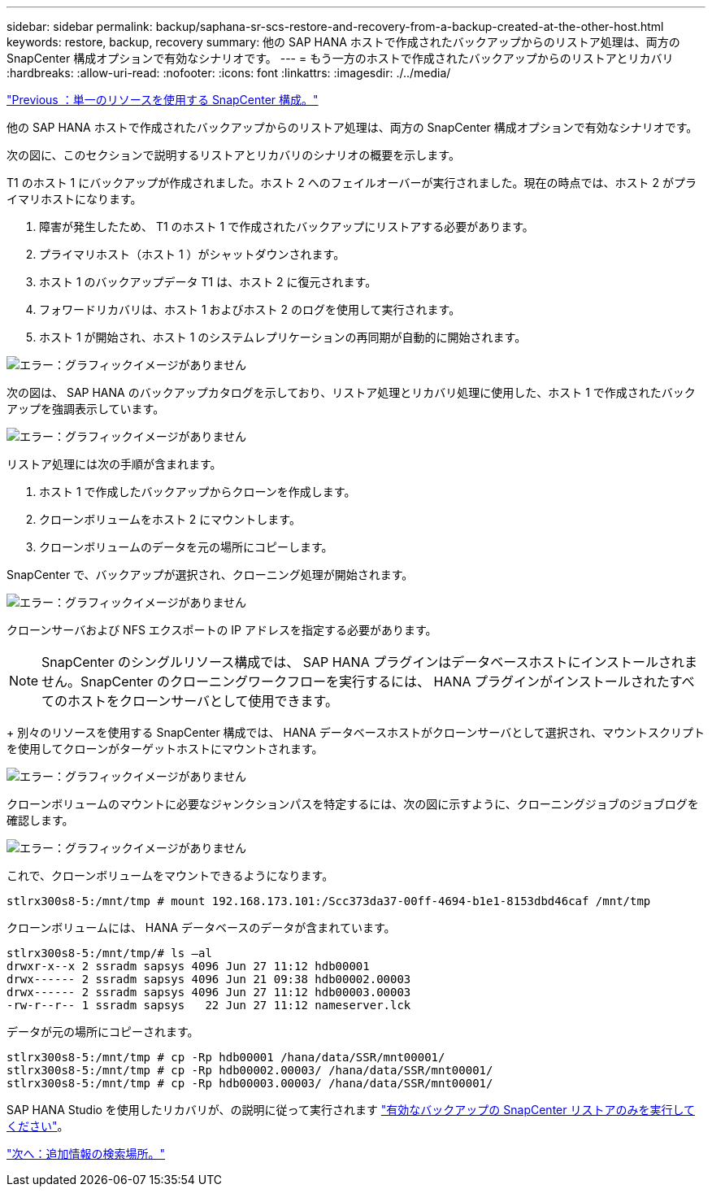 ---
sidebar: sidebar 
permalink: backup/saphana-sr-scs-restore-and-recovery-from-a-backup-created-at-the-other-host.html 
keywords: restore, backup, recovery 
summary: 他の SAP HANA ホストで作成されたバックアップからのリストア処理は、両方の SnapCenter 構成オプションで有効なシナリオです。 
---
= もう一方のホストで作成されたバックアップからのリストアとリカバリ
:hardbreaks:
:allow-uri-read: 
:nofooter: 
:icons: font
:linkattrs: 
:imagesdir: ./../media/


link:saphana-sr-scs-snapcenter-configuration-with-a-single-resource.html["Previous ：単一のリソースを使用する SnapCenter 構成。"]

他の SAP HANA ホストで作成されたバックアップからのリストア処理は、両方の SnapCenter 構成オプションで有効なシナリオです。

次の図に、このセクションで説明するリストアとリカバリのシナリオの概要を示します。

T1 のホスト 1 にバックアップが作成されました。ホスト 2 へのフェイルオーバーが実行されました。現在の時点では、ホスト 2 がプライマリホストになります。

. 障害が発生したため、 T1 のホスト 1 で作成されたバックアップにリストアする必要があります。
. プライマリホスト（ホスト 1 ）がシャットダウンされます。
. ホスト 1 のバックアップデータ T1 は、ホスト 2 に復元されます。
. フォワードリカバリは、ホスト 1 およびホスト 2 のログを使用して実行されます。
. ホスト 1 が開始され、ホスト 1 のシステムレプリケーションの再同期が自動的に開始されます。


image:saphana-sr-scs-image48.png["エラー：グラフィックイメージがありません"]

次の図は、 SAP HANA のバックアップカタログを示しており、リストア処理とリカバリ処理に使用した、ホスト 1 で作成されたバックアップを強調表示しています。

image:saphana-sr-scs-image49.png["エラー：グラフィックイメージがありません"]

リストア処理には次の手順が含まれます。

. ホスト 1 で作成したバックアップからクローンを作成します。
. クローンボリュームをホスト 2 にマウントします。
. クローンボリュームのデータを元の場所にコピーします。


SnapCenter で、バックアップが選択され、クローニング処理が開始されます。

image:saphana-sr-scs-image50.png["エラー：グラフィックイメージがありません"]

クローンサーバおよび NFS エクスポートの IP アドレスを指定する必要があります。


NOTE: SnapCenter のシングルリソース構成では、 SAP HANA プラグインはデータベースホストにインストールされません。SnapCenter のクローニングワークフローを実行するには、 HANA プラグインがインストールされたすべてのホストをクローンサーバとして使用できます。

+ 別々のリソースを使用する SnapCenter 構成では、 HANA データベースホストがクローンサーバとして選択され、マウントスクリプトを使用してクローンがターゲットホストにマウントされます。

image:saphana-sr-scs-image51.png["エラー：グラフィックイメージがありません"]

クローンボリュームのマウントに必要なジャンクションパスを特定するには、次の図に示すように、クローニングジョブのジョブログを確認します。

image:saphana-sr-scs-image52.png["エラー：グラフィックイメージがありません"]

これで、クローンボリュームをマウントできるようになります。

....
stlrx300s8-5:/mnt/tmp # mount 192.168.173.101:/Scc373da37-00ff-4694-b1e1-8153dbd46caf /mnt/tmp
....
クローンボリュームには、 HANA データベースのデータが含まれています。

....
stlrx300s8-5:/mnt/tmp/# ls –al
drwxr-x--x 2 ssradm sapsys 4096 Jun 27 11:12 hdb00001
drwx------ 2 ssradm sapsys 4096 Jun 21 09:38 hdb00002.00003
drwx------ 2 ssradm sapsys 4096 Jun 27 11:12 hdb00003.00003
-rw-r--r-- 1 ssradm sapsys   22 Jun 27 11:12 nameserver.lck
....
データが元の場所にコピーされます。

....
stlrx300s8-5:/mnt/tmp # cp -Rp hdb00001 /hana/data/SSR/mnt00001/
stlrx300s8-5:/mnt/tmp # cp -Rp hdb00002.00003/ /hana/data/SSR/mnt00001/
stlrx300s8-5:/mnt/tmp # cp -Rp hdb00003.00003/ /hana/data/SSR/mnt00001/
....
SAP HANA Studio を使用したリカバリが、の説明に従って実行されます link:saphana-sr-scs-snapcenter-configuration-with-a-single-resource.html#snapcenter-restore-of-the-valid-backup-only["有効なバックアップの SnapCenter リストアのみを実行してください"]。

link:saphana-sr-scs-where-to-find-additional-information_overview.html["次へ：追加情報の検索場所。"]
